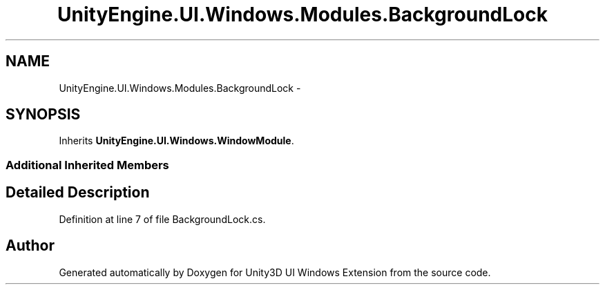 .TH "UnityEngine.UI.Windows.Modules.BackgroundLock" 3 "Fri Apr 3 2015" "Version version 0.8a" "Unity3D UI Windows Extension" \" -*- nroff -*-
.ad l
.nh
.SH NAME
UnityEngine.UI.Windows.Modules.BackgroundLock \- 
.SH SYNOPSIS
.br
.PP
.PP
Inherits \fBUnityEngine\&.UI\&.Windows\&.WindowModule\fP\&.
.SS "Additional Inherited Members"
.SH "Detailed Description"
.PP 
Definition at line 7 of file BackgroundLock\&.cs\&.

.SH "Author"
.PP 
Generated automatically by Doxygen for Unity3D UI Windows Extension from the source code\&.
